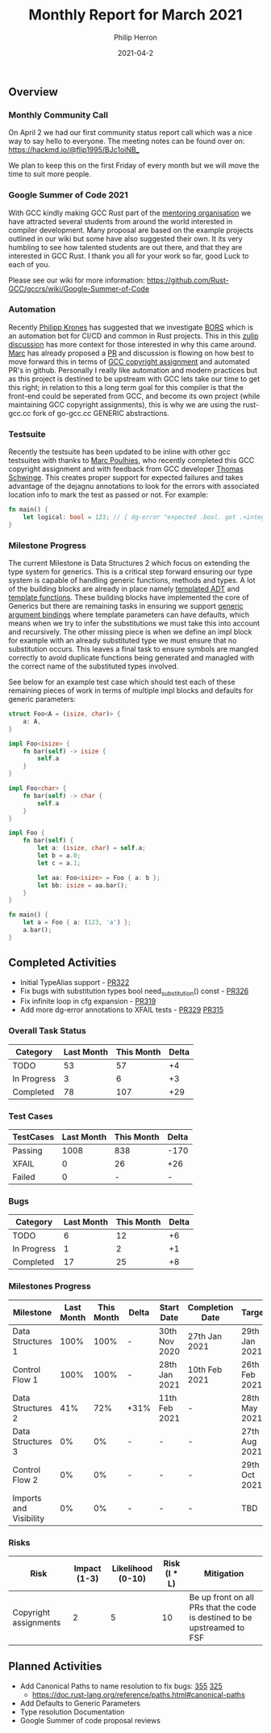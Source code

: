 #+title:  Monthly Report for March 2021
#+author: Philip Herron
#+date:   2021-04-2

** Overview

*** Monthly Community Call
On April 2 we had our first community status report call which was a nice way to say hello to everyone. The meeting notes can be found over on: https://hackmd.io/@flip1995/BJc1oiNB_

We plan to keep this on the first Friday of every month but we will move the time to suit more people.

*** Google Summer of Code 2021

With GCC kindly making GCC Rust part of the [[https://summerofcode.withgoogle.com/organizations/4718882427764736/][mentoring organisation]] we have attracted several students from around the world interested in compiler development. Many proposal are based on the example projects outlined in our wiki but some have also suggested their own. It its very humbling to see how talented students are out there, and that they are interested in GCC Rust. I thank you all for your work so far, good Luck to each of you.

Please see our wiki for more information: https://github.com/Rust-GCC/gccrs/wiki/Google-Summer-of-Code

*** Automation

Recently [[https://github.com/flip1995][Philipp Krones]] has suggested that we investigate [[https://bors.tech/][BORS]] which is an automation bot for CI/CD and common in Rust projects. This in this [[https://gcc-rust.zulipchat.com/#narrow/stream/266897-general/topic/GitHub.20repository.20write.20access.3F/near/232551949][zulip discussion]] has more context for those interested in why this came around. [[https://github.com/dkm][Marc]] has already proposed a [[https://github.com/Rust-GCC/gccrs/pull/331][PR]] and discussion is flowing on how best to move forward this in terms of [[https://gcc.gnu.org/contribute.html][GCC copyright assignment]] and automated PR's in github. Personally I really like automation and modern practices but as this project is destined to be upstream with GCC lets take our time to get this right; in relation to this a long term goal for this compiler is that the front-end could be seperated from GCC, and become its own project (while maintaining GCC copyright assignments), this is why we are using the rust-gcc.cc fork of go-gcc.cc GENERIC abstractions.

*** Testsuite

Recently the testsuite has been updated to be inline with other gcc testsuites with thanks to [[https://github.com/dkm][Marc Poulhies]], who recently completed this GCC copyright assignment and with feedback from GCC developer [[https://github.com/tschwinge][Thomas Schwinge]]. This creates proper support for expected failures and takes advantage of the dejagnu annotations to look for the errors with associated location info to mark the test as passed or not. For example:

#+BEGIN_SRC rust
fn main() {
    let logical: bool = 123; // { dg-error "expected .bool. got .<integer>." }
}
#+END_SRC

*** Milestone Progress

The current Milestone is Data Structures 2 which focus on extending the type system for generics. This is a critical step forward ensuring our type system is capable of handling generic functions, methods and types. A lot of the building blocks are already in place namely [[https://github.com/Rust-GCC/gccrs/pull/251][templated ADT]] and [[https://github.com/Rust-GCC/gccrs/pull/297][template functions]]. These building blocks have implemented the core of Generics but there are remaining tasks in ensuring we support [[https://doc.rust-lang.org/reference/items/generics.html][generic argument bindings]] where template parameters can have defaults, which means when we try to infer the substitutions we must take this into account and recursively. The other missing piece is when we define an impl block for example with an already substituted type we must ensure that no substitution occurs. This leaves a final task to ensure symbols are mangled correctly to avoid duplicate functions being generated and managled with the correct name of the substituted types involved. 

See below for an example test case which should test each of these remaining pieces of work in terms of multiple impl blocks and defaults for generic parameters:

#+BEGIN_SRC rust
struct Foo<A = (isize, char)> {
    a: A,
}

impl Foo<isize> {
    fn bar(self) -> isize {
        self.a
    }
}

impl Foo<char> {
    fn bar(self) -> char {
        self.a
    }
}

impl Foo {
    fn bar(self) {
        let a: (isize, char) = self.a;
        let b = a.0;
        let c = a.1;

        let aa: Foo<isize> = Foo { a: b };
        let bb: isize = aa.bar();
    }
}

fn main() {
    let a = Foo { a: (123, 'a') };
    a.bar();
}

#+END_SRC

** Completed Activities

- Initial TypeAlias support - [[https://github.com/Rust-GCC/gccrs/pull/322][PR322]]
- Fix bugs with substitution types bool need_substitution() const - [[https://github.com/Rust-GCC/gccrs/pull/326][PR326]]
- Fix infinite loop in cfg expansion - [[https://github.com/Rust-GCC/gccrs/pull/319][PR319]]
- Add more dg-error annotations to XFAIL tests - [[https://github.com/Rust-GCC/gccrs/pull/329][PR329]] [[https://github.com/Rust-GCC/gccrs/pull/315][PR315]]

*** Overall Task Status

| Category    | Last Month | This Month | Delta |
|-------------+------------+------------+-------|
| TODO        |         53 |       57   |   +4  |
| In Progress |          3 |       6    |   +3  |
| Completed   |         78 |       107  |   +29 |

*** Test Cases

| TestCases | Last Month | This Month | Delta |
|-----------+------------+------------+-------|
| Passing   |       1008 |        838 |  -170 |
| XFAIL     |          0 |         26 |   +26 |
| Failed    |          0 |          - |     - |

*** Bugs

| Category    | Last Month | This Month | Delta |
|-------------+------------+------------+-------|
| TODO        |          6 |         12 |    +6 |
| In Progress |          1 |          2 |    +1 |
| Completed   |         17 |         25 |    +8 |

*** Milestones Progress

| Milestone              | Last Month | This Month | Delta | Start Date    | Completion Date | Target        |
|------------------------+------------+------------+-------+---------------+-----------------+---------------|
| Data Structures 1      |       100% |       100% | -     | 30th Nov 2020 | 27th Jan 2021   | 29th Jan 2021 |
| Control Flow 1         |       100% |       100% | -     | 28th Jan 2021 | 10th Feb 2021   | 26th Feb 2021 |
| Data Structures 2      |        41% |        72% | +31%  | 11th Feb 2021 | -               | 28th May 2021 |
| Data Structures 3      |         0% |         0% | -     | -             | -               | 27th Aug 2021 |
| Control Flow 2         |         0% |         0% | -     | -             | -               | 29th Oct 2021 |
| Imports and Visibility |         0% |         0% | -     | -             | -               | TBD           |

*** Risks

| Risk                  | Impact (1-3) | Likelihood (0-10) | Risk (I * L) | Mitigation                                                               |
|-----------------------+--------------+-------------------+--------------+--------------------------------------------------------------------------|
| Copyright assignments |            2 |                 5 |           10 | Be up front on all PRs that the code is destined to be upstreamed to FSF |

** Planned Activities

- Add Canonical Paths to name resolution to fix bugs: [[https://github.com/Rust-GCC/gccrs/issues/335][355]] [[https://github.com/Rust-GCC/gccrs/issues/325][325]]
 - https://doc.rust-lang.org/reference/paths.html#canonical-paths
- Add Defaults to Generic Parameters
- Type resolution Documentation
- Google Summer of code proposal reviews
